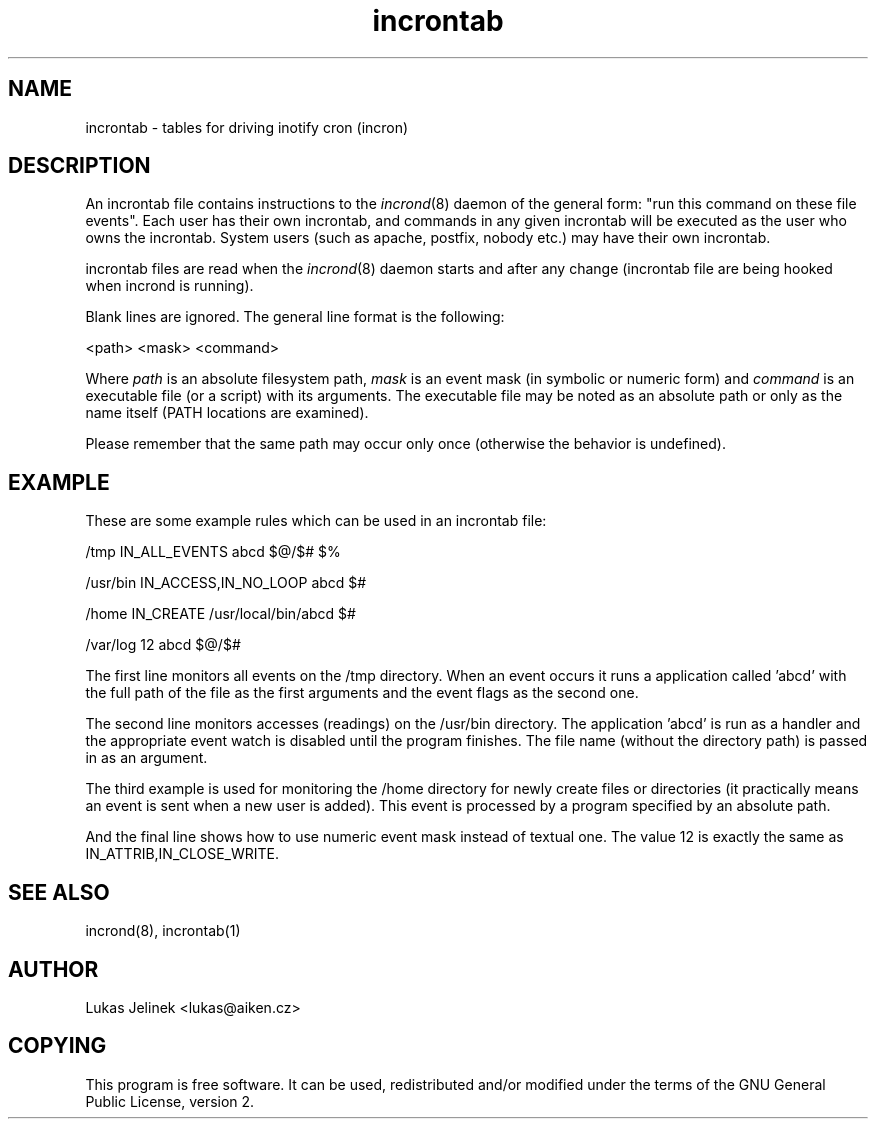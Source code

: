 .TH "incrontab" "5" "0.3.1" "Lukas Jelinek" "incron documentation"
.SH "NAME"
incrontab \- tables for driving inotify cron (incron)
.SH "DESCRIPTION"
An incrontab file contains instructions to the \fIincrond\fR(8) daemon of the general form: "run this command on these file events". Each user has their own incrontab, and commands in any given incrontab will be executed as the user who owns the incrontab. System users (such as apache, postfix, nobody etc.) may have their own incrontab.

incrontab files are read when the \fIincrond\fR(8) daemon starts and after any change (incrontab file are being hooked when incrond is running).

Blank lines are ignored. The general line format is the following:

<path> <mask> <command>

Where \fIpath\fR is an absolute filesystem path, \fImask\fR is an event mask (in symbolic or numeric form) and \fIcommand\fR is an executable file (or a script) with its arguments. The executable file may be noted as an absolute path or only as the name itself (PATH locations are examined).

Please remember that the same path may occur only once (otherwise the behavior is undefined).
.SH "EXAMPLE"
These are some example rules which can be used in an incrontab file:

/tmp IN_ALL_EVENTS abcd $@/$# $%

/usr/bin IN_ACCESS,IN_NO_LOOP abcd $#

/home IN_CREATE /usr/local/bin/abcd $#

/var/log 12 abcd $@/$#

The first line monitors all events on the /tmp directory. When an event occurs it runs a application called 'abcd' with the full path of the file as the first arguments and the event flags as the second one.

The second line monitors accesses (readings) on the /usr/bin directory. The application 'abcd' is run as a handler and the appropriate event watch is disabled until the program finishes. The file name (without the directory path) is passed in as an argument.

The third example is used for monitoring the /home directory for newly create files or directories (it practically means an event is sent when a new user is added). This event is processed by a program specified by an absolute path.

And the final line shows how to use numeric event mask instead of textual one. The value 12 is exactly the same as IN_ATTRIB,IN_CLOSE_WRITE.
.SH "SEE ALSO"
incrond(8), incrontab(1)
.SH "AUTHOR"
Lukas Jelinek <lukas@aiken.cz>
.SH "COPYING"
This program is free software. It can be used, redistributed and/or modified under the terms of the GNU General Public License, version 2.
